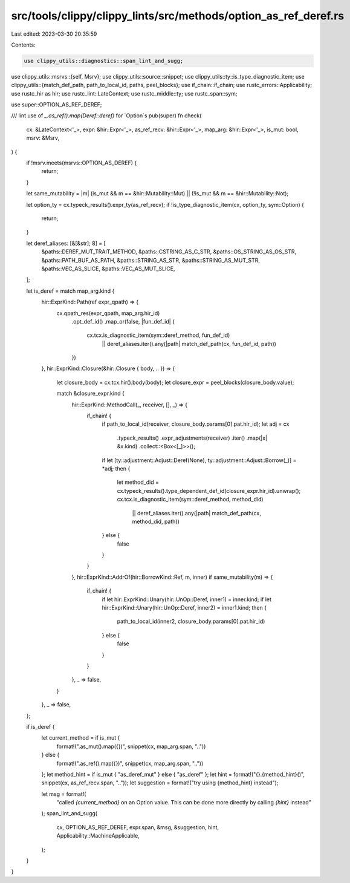 src/tools/clippy/clippy_lints/src/methods/option_as_ref_deref.rs
================================================================

Last edited: 2023-03-30 20:35:59

Contents:

.. code-block:: rs

    use clippy_utils::diagnostics::span_lint_and_sugg;
use clippy_utils::msrvs::{self, Msrv};
use clippy_utils::source::snippet;
use clippy_utils::ty::is_type_diagnostic_item;
use clippy_utils::{match_def_path, path_to_local_id, paths, peel_blocks};
use if_chain::if_chain;
use rustc_errors::Applicability;
use rustc_hir as hir;
use rustc_lint::LateContext;
use rustc_middle::ty;
use rustc_span::sym;

use super::OPTION_AS_REF_DEREF;

/// lint use of `_.as_ref().map(Deref::deref)` for `Option`s
pub(super) fn check(
    cx: &LateContext<'_>,
    expr: &hir::Expr<'_>,
    as_ref_recv: &hir::Expr<'_>,
    map_arg: &hir::Expr<'_>,
    is_mut: bool,
    msrv: &Msrv,
) {
    if !msrv.meets(msrvs::OPTION_AS_DEREF) {
        return;
    }

    let same_mutability = |m| (is_mut && m == &hir::Mutability::Mut) || (!is_mut && m == &hir::Mutability::Not);

    let option_ty = cx.typeck_results().expr_ty(as_ref_recv);
    if !is_type_diagnostic_item(cx, option_ty, sym::Option) {
        return;
    }

    let deref_aliases: [&[&str]; 8] = [
        &paths::DEREF_MUT_TRAIT_METHOD,
        &paths::CSTRING_AS_C_STR,
        &paths::OS_STRING_AS_OS_STR,
        &paths::PATH_BUF_AS_PATH,
        &paths::STRING_AS_STR,
        &paths::STRING_AS_MUT_STR,
        &paths::VEC_AS_SLICE,
        &paths::VEC_AS_MUT_SLICE,
    ];

    let is_deref = match map_arg.kind {
        hir::ExprKind::Path(ref expr_qpath) => {
            cx.qpath_res(expr_qpath, map_arg.hir_id)
                .opt_def_id()
                .map_or(false, |fun_def_id| {
                    cx.tcx.is_diagnostic_item(sym::deref_method, fun_def_id)
                        || deref_aliases.iter().any(|path| match_def_path(cx, fun_def_id, path))
                })
        },
        hir::ExprKind::Closure(&hir::Closure { body, .. }) => {
            let closure_body = cx.tcx.hir().body(body);
            let closure_expr = peel_blocks(closure_body.value);

            match &closure_expr.kind {
                hir::ExprKind::MethodCall(_, receiver, [], _) => {
                    if_chain! {
                        if path_to_local_id(receiver, closure_body.params[0].pat.hir_id);
                        let adj = cx
                            .typeck_results()
                            .expr_adjustments(receiver)
                            .iter()
                            .map(|x| &x.kind)
                            .collect::<Box<[_]>>();
                        if let [ty::adjustment::Adjust::Deref(None), ty::adjustment::Adjust::Borrow(_)] = *adj;
                        then {
                            let method_did = cx.typeck_results().type_dependent_def_id(closure_expr.hir_id).unwrap();
                            cx.tcx.is_diagnostic_item(sym::deref_method, method_did)
                                || deref_aliases.iter().any(|path| match_def_path(cx, method_did, path))
                        } else {
                            false
                        }
                    }
                },
                hir::ExprKind::AddrOf(hir::BorrowKind::Ref, m, inner) if same_mutability(m) => {
                    if_chain! {
                        if let hir::ExprKind::Unary(hir::UnOp::Deref, inner1) = inner.kind;
                        if let hir::ExprKind::Unary(hir::UnOp::Deref, inner2) = inner1.kind;
                        then {
                            path_to_local_id(inner2, closure_body.params[0].pat.hir_id)
                        } else {
                            false
                        }
                    }
                },
                _ => false,
            }
        },
        _ => false,
    };

    if is_deref {
        let current_method = if is_mut {
            format!(".as_mut().map({})", snippet(cx, map_arg.span, ".."))
        } else {
            format!(".as_ref().map({})", snippet(cx, map_arg.span, ".."))
        };
        let method_hint = if is_mut { "as_deref_mut" } else { "as_deref" };
        let hint = format!("{}.{method_hint}()", snippet(cx, as_ref_recv.span, ".."));
        let suggestion = format!("try using {method_hint} instead");

        let msg = format!(
            "called `{current_method}` on an Option value. This can be done more directly \
            by calling `{hint}` instead"
        );
        span_lint_and_sugg(
            cx,
            OPTION_AS_REF_DEREF,
            expr.span,
            &msg,
            &suggestion,
            hint,
            Applicability::MachineApplicable,
        );
    }
}


